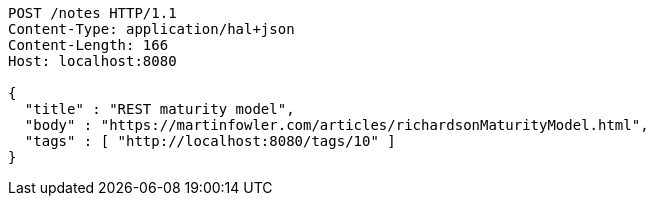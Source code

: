 [source,http,options="nowrap"]
----
POST /notes HTTP/1.1
Content-Type: application/hal+json
Content-Length: 166
Host: localhost:8080

{
  "title" : "REST maturity model",
  "body" : "https://martinfowler.com/articles/richardsonMaturityModel.html",
  "tags" : [ "http://localhost:8080/tags/10" ]
}
----